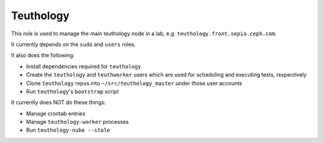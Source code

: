 Teuthology
==========

This role is used to manage the main teuthology node in a lab, e.g.
``teuthology.front.sepia.ceph.com``.

It currently depends on the ``sudo`` and ``users`` roles. 

It also does the following:

- Install dependencies required for ``teuthology``
- Create the ``teuthology`` and ``teuthworker`` users which are used for
  scheduling and executing tests, respectively
- Clone ``teuthology`` repos into ``~/src/teuthology_master`` under those user accounts
- Run ``teuthology``'s ``bootstrap`` script

It currently does NOT do these things:

- Manage crontab entries
- Manage ``teuthology-worker`` processes
- Run ``teuthology-nuke --stale``
